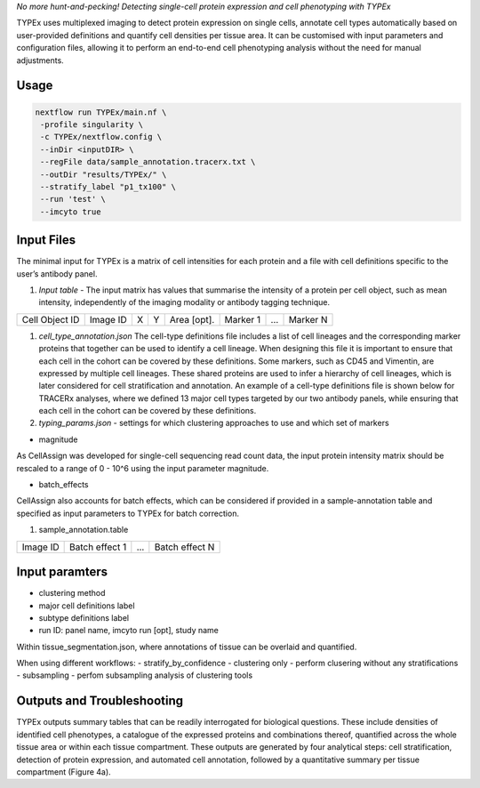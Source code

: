 .. _TYPEx_anchor:        
*No more hunt-and-pecking! Detecting single-cell protein expression and cell phenotyping with TYPEx*


.. |workflow| image:: docs/source/_files/images/typing4.png
        :height: 200
        :alt: TYPEx workflow

|workflow| 

TYPEx uses multiplexed imaging to detect protein expression on single cells, annotate cell types automatically based on user-provided definitions and quantify cell densities per tissue area. It can be customised with input parameters and configuration files, allowing it to perform an end-to-end cell phenotyping analysis without the need for manual adjustments. 

Usage
=============


.. code-block:: console

   nextflow run TYPEx/main.nf \
    -profile singularity \
    -c TYPEx/nextflow.config \
    --inDir <inputDIR> \
    --regFile data/sample_annotation.tracerx.txt \
    --outDir "results/TYPEx/" \
    --stratify_label "p1_tx100" \
    --run 'test' \
    --imcyto true


Input Files
==================


The minimal input for TYPEx is a matrix of cell intensities for each protein and a file with cell definitions specific to the user’s antibody panel.


#. *Input table* - The input matrix has values that summarise the intensity of a protein per cell object, such as mean intensity, independently of the imaging modality or antibody tagging technique.

================= ============ ===== ===== ============== ============ ============ ============
  Cell Object ID    Image ID     X     Y     Area [opt].    Marker 1     ...          Marker N  
================= ============ ===== ===== ============== ============ ============ ============

#. *cell_type_annotation.json* The cell-type definitions file includes a list of cell lineages and the corresponding marker proteins that together can be used to identify a cell lineage. When designing this file it is important to ensure that each cell in the cohort can be covered by these definitions. Some markers, such as CD45 and Vimentin, are expressed by multiple cell lineages. These shared proteins are used to infer a hierarchy of cell lineages, which is later considered for cell stratification and annotation. An example of a cell-type definitions file is shown below for TRACERx analyses, where we defined 13 major cell types targeted by our two antibody panels, while ensuring that each cell in the cohort can be covered by these definitions. 

#. *typing_params.json* - settings for which clustering approaches to use and which set of markers

* magnitude 
As CellAssign was developed for single-cell sequencing read count data, the input protein intensity matrix should be rescaled to a range of 0 - 10^6 using the input parameter magnitude. 

* batch_effects
CellAssign also accounts for batch effects, which can be considered if provided in a sample-annotation table and specified as input parameters to TYPEx for batch correction.

#. sample_annotation.table

============ ================== ======= ===================
  Image ID     Batch effect 1     ...     Batch effect N  
============ ================== ======= ===================

Input paramters
==================

* clustering method
* major cell definitions label
* subtype definitions label
* run ID: panel name, imcyto run [opt], study name

Within tissue_segmentation.json, where annotations of tissue can be overlaid and quantified.

When using different workflows:
- stratify_by_confidence
- clustering only - perform clusering without any stratifications
- subsampling - perfom subsampling analysis of clustering tools

 
Outputs and Troubleshooting
=============
TYPEx outputs summary tables that can be readily interrogated for biological questions. These include densities of identified cell phenotypes, a catalogue of the expressed proteins and combinations thereof, quantified across the whole tissue area or within each tissue compartment. These outputs are generated by four analytical steps: cell stratification, detection of protein expression, and automated cell annotation, followed by a quantitative summary per tissue compartment (Figure 4a).
